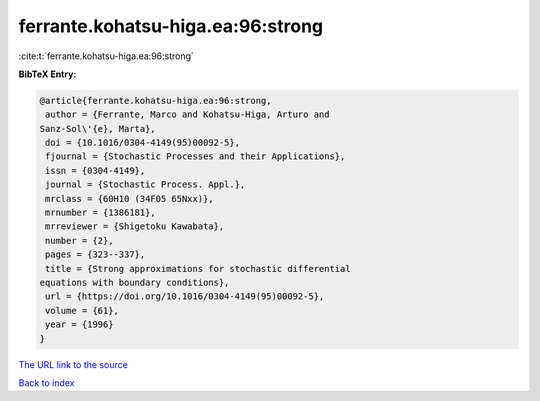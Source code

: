 ferrante.kohatsu-higa.ea:96:strong
==================================

:cite:t:`ferrante.kohatsu-higa.ea:96:strong`

**BibTeX Entry:**

.. code-block:: bibtex

   @article{ferrante.kohatsu-higa.ea:96:strong,
    author = {Ferrante, Marco and Kohatsu-Higa, Arturo and
   Sanz-Sol\'{e}, Marta},
    doi = {10.1016/0304-4149(95)00092-5},
    fjournal = {Stochastic Processes and their Applications},
    issn = {0304-4149},
    journal = {Stochastic Process. Appl.},
    mrclass = {60H10 (34F05 65Nxx)},
    mrnumber = {1386181},
    mrreviewer = {Shigetoku Kawabata},
    number = {2},
    pages = {323--337},
    title = {Strong approximations for stochastic differential
   equations with boundary conditions},
    url = {https://doi.org/10.1016/0304-4149(95)00092-5},
    volume = {61},
    year = {1996}
   }

`The URL link to the source <ttps://doi.org/10.1016/0304-4149(95)00092-5}>`__


`Back to index <../By-Cite-Keys.html>`__
